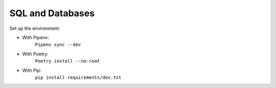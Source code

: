 =================
SQL and Databases
=================

Set up the environment:

- With Pipenv:
    ``Pipenv sync --dev``

- With Poetry:
    ``Poetry install --no-root``

- With Pip:
    ``pip install requirements/dev.txt``
